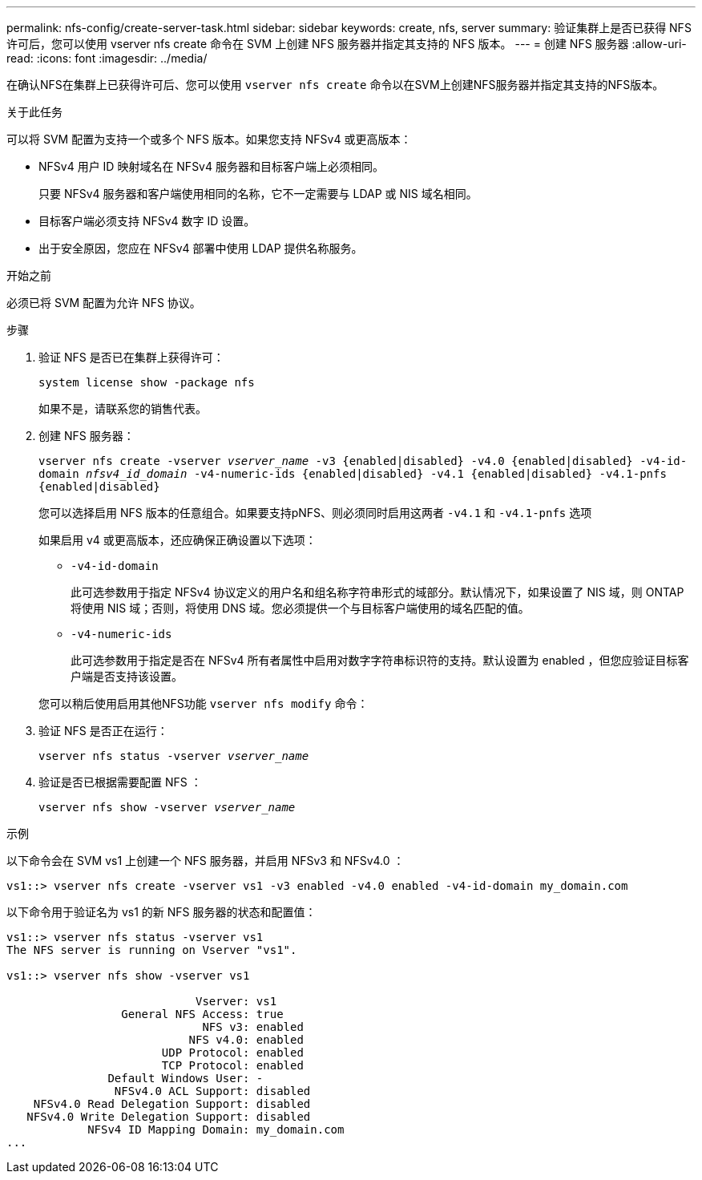 ---
permalink: nfs-config/create-server-task.html 
sidebar: sidebar 
keywords: create, nfs, server 
summary: 验证集群上是否已获得 NFS 许可后，您可以使用 vserver nfs create 命令在 SVM 上创建 NFS 服务器并指定其支持的 NFS 版本。 
---
= 创建 NFS 服务器
:allow-uri-read: 
:icons: font
:imagesdir: ../media/


[role="lead"]
在确认NFS在集群上已获得许可后、您可以使用 `vserver nfs create` 命令以在SVM上创建NFS服务器并指定其支持的NFS版本。

.关于此任务
可以将 SVM 配置为支持一个或多个 NFS 版本。如果您支持 NFSv4 或更高版本：

* NFSv4 用户 ID 映射域名在 NFSv4 服务器和目标客户端上必须相同。
+
只要 NFSv4 服务器和客户端使用相同的名称，它不一定需要与 LDAP 或 NIS 域名相同。

* 目标客户端必须支持 NFSv4 数字 ID 设置。
* 出于安全原因，您应在 NFSv4 部署中使用 LDAP 提供名称服务。


.开始之前
必须已将 SVM 配置为允许 NFS 协议。

.步骤
. 验证 NFS 是否已在集群上获得许可：
+
`system license show -package nfs`

+
如果不是，请联系您的销售代表。

. 创建 NFS 服务器：
+
`vserver nfs create -vserver _vserver_name_ -v3 {enabled|disabled} -v4.0 {enabled|disabled} -v4-id-domain _nfsv4_id_domain_ -v4-numeric-ids {enabled|disabled} -v4.1 {enabled|disabled} -v4.1-pnfs {enabled|disabled}`

+
您可以选择启用 NFS 版本的任意组合。如果要支持pNFS、则必须同时启用这两者 `-v4.1` 和 `-v4.1-pnfs` 选项

+
如果启用 v4 或更高版本，还应确保正确设置以下选项：

+
** `-v4-id-domain`
+
此可选参数用于指定 NFSv4 协议定义的用户名和组名称字符串形式的域部分。默认情况下，如果设置了 NIS 域，则 ONTAP 将使用 NIS 域；否则，将使用 DNS 域。您必须提供一个与目标客户端使用的域名匹配的值。

** `-v4-numeric-ids`
+
此可选参数用于指定是否在 NFSv4 所有者属性中启用对数字字符串标识符的支持。默认设置为 enabled ，但您应验证目标客户端是否支持该设置。



+
您可以稍后使用启用其他NFS功能 `vserver nfs modify` 命令：

. 验证 NFS 是否正在运行：
+
`vserver nfs status -vserver _vserver_name_`

. 验证是否已根据需要配置 NFS ：
+
`vserver nfs show -vserver _vserver_name_`



.示例
以下命令会在 SVM vs1 上创建一个 NFS 服务器，并启用 NFSv3 和 NFSv4.0 ：

[listing]
----
vs1::> vserver nfs create -vserver vs1 -v3 enabled -v4.0 enabled -v4-id-domain my_domain.com
----
以下命令用于验证名为 vs1 的新 NFS 服务器的状态和配置值：

[listing]
----
vs1::> vserver nfs status -vserver vs1
The NFS server is running on Vserver "vs1".

vs1::> vserver nfs show -vserver vs1

                            Vserver: vs1
                 General NFS Access: true
                             NFS v3: enabled
                           NFS v4.0: enabled
                       UDP Protocol: enabled
                       TCP Protocol: enabled
               Default Windows User: -
                NFSv4.0 ACL Support: disabled
    NFSv4.0 Read Delegation Support: disabled
   NFSv4.0 Write Delegation Support: disabled
            NFSv4 ID Mapping Domain: my_domain.com
...
----